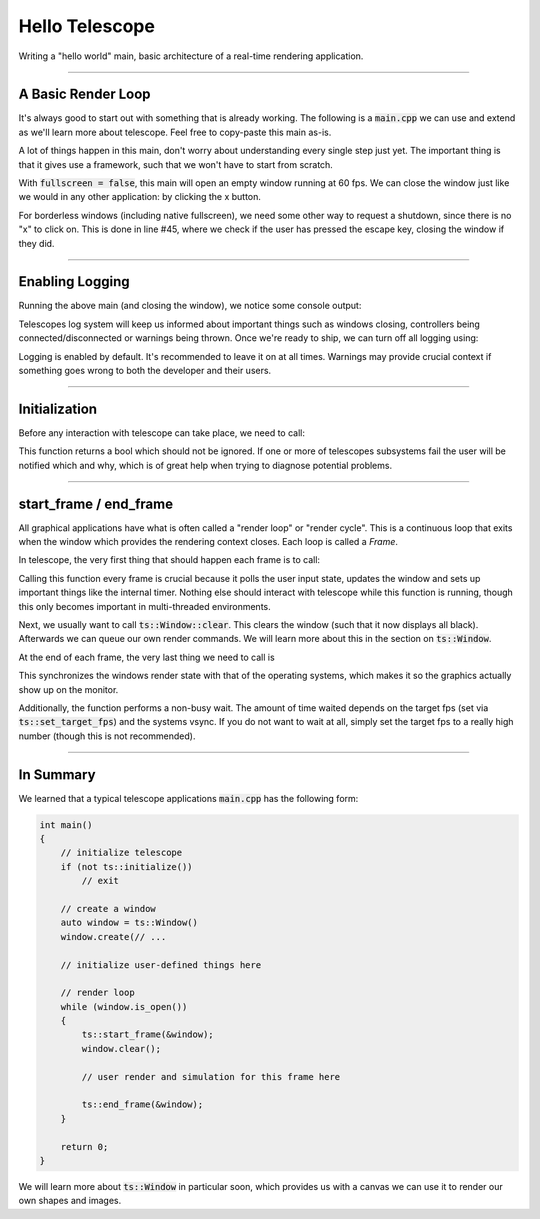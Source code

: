 Hello Telescope
===============

Writing a "hello world" main, basic architecture of a real-time rendering application.

------------------------------

A Basic Render Loop
^^^^^^^^^^^^^^^^^^^

It's always good to start out with something that is already working. The following is a :code:`main.cpp` we can use
and extend as we'll learn more about telescope. Feel free to copy-paste this main as-is.

.. code-block:: cpp
    :caption: A basic main.cpp
    :linenos:

    #include <telescope.hpp>

    using namespace ts;

    int main()
    {
        // initialize everything
        if (not ts::initialize())
        {
            std::cerr << "FATAL: initialization failed. Exiting..." << std::endl;
            exit(1);
        }

        // create a window
        const size_t window_resolution_width = 800;
        const size_t window_resolution_height = 600;
        uint32_t window_options = ts::DEFAULT;
        const size_t frames_per_second = 60;

        const bool is_fullscreen = false;
        if (is_fullscreen)
            window_options = window_options | FULLSCREEN | BORDERLESS;

        ts::set_framerate_limit(frames_per_second);

        auto window = ts::Window();
        window.create(
            "Hello Telescope",          // window title
            window_resolution_width,    // x-dimension
            window_resolution_height,   // y-dimension
            window_options              // options
        );

        // create renderable entity: a circle
        auto shape = CircleShape(Vector2f(400, 300), 200, 32);
        for (size_t i = 0; i < shape.get_n_vertices(); ++i)
            shape.set_vertex_color(i, HSVA(float(i) / shape.get_n_vertices(), 1, 1, 1));

        // render loop
        while (window.is_open())
        {
            auto time = ts::start_frame(&window);
            window.clear();

            if (ts::InputHandler::was_pressed(ts::ESCAPE))
                window.close();

            // do rendering, physics, input-handling, etc. here
            window.render(&shape);

            ts::end_frame(&window);
        }

        // shutdown here
        return 0;
    }

A lot of things happen in this main, don't worry about understanding every single step just yet. The important thing is
that it gives use a framework, such that we won't have to start from scratch.

With :code:`fullscreen = false`, this main will open an empty window running at 60 fps. We can close the window just like
we would in any other application: by clicking the x button.

For borderless windows (including native fullscreen), we need some other way to request a shutdown, since there is no "x"
to click on. This is done in line #45, where we check if the user has pressed the escape key, closing the window if
they did.

------------------------------------

Enabling Logging
^^^^^^^^^^^^^^^^

Running the above main (and closing the window), we notice some console output:

.. code-block:: text
    :caption: stdout Output of "Hello World" main

    [LOG] initialization successful
    [LOG] System requested shutdown. Quitting...

Telescopes log system will keep us informed about important things such as windows closing, controllers being
connected/disconnected or warnings being thrown. Once we're ready to ship, we can turn off all logging using:

.. doxygenfunction:: ts::set_all_logging_disabled

Logging is enabled by default. It's recommended to leave it on at all times. Warnings may provide crucial
context if something goes wrong to both the developer and their users.

------------------------------------

Initialization
^^^^^^^^^^^^^^

Before any interaction with telescope can take place, we need to call:

.. doxygenfunction:: ts::initialize

This function returns a bool which should not be ignored. If one or more of telescopes subsystems fail the user will
be notified which and why, which is of great help when trying to diagnose potential problems.

------------------------------------

start_frame / end_frame
^^^^^^^^^^^^^^^^^^^^^^^

All graphical applications have what is often called a "render loop" or "render cycle". This is a continuous loop
that exits when the window which provides the rendering context closes. Each loop is called a `Frame`.

In telescope, the very first thing that should happen each frame is to call:

.. doxygenfunction:: ts::start_frame(Window *window)

Calling this function every frame is crucial because it polls the user input state, updates the window and sets up
important things like the internal timer. Nothing else should interact with telescope while this function is running,
though this only becomes important in multi-threaded environments.

Next, we usually want to call :code:`ts::Window::clear`. This clears the window (such that it
now displays all black). Afterwards we can queue our own render commands. We will learn more about this in the
section on :code:`ts::Window`.

At the end of each frame, the very last thing we need to call is

.. doxygenfunction:: ts::end_frame(Window *window)

This synchronizes the windows render state with that of the operating systems, which makes it so the graphics actually
show up on the monitor.

Additionally, the function performs a non-busy wait. The amount of time waited depends on the target fps (set
via :code:`ts::set_target_fps`) and the systems vsync. If you do not want to wait at all, simply set the target fps to a
really high number (though this is not recommended).

------------------------------------

In Summary
^^^^^^^^^^

We learned that a typical telescope applications :code:`main.cpp` has the following form:

.. code-block:: cpp

    int main()
    {
        // initialize telescope
        if (not ts::initialize())
            // exit

        // create a window
        auto window = ts::Window()
        window.create(// ...

        // initialize user-defined things here

        // render loop
        while (window.is_open())
        {
            ts::start_frame(&window);
            window.clear();

            // user render and simulation for this frame here

            ts::end_frame(&window);
        }

        return 0;
    }

We will learn more about :code:`ts::Window` in particular soon, which provides us with
a canvas we can use it to render our own shapes and images.
